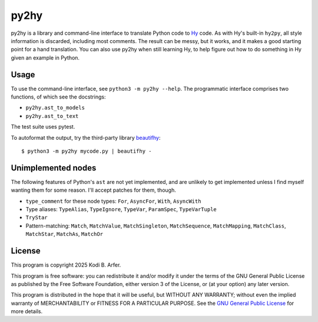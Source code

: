 py2hy
!!!!!!!!!!!!!!!!!!!!!!!!!!!!!!!!!!!!!!!!!!!!!!!!!!!!!!!!!!!!

py2hy is a library and command-line interface to translate Python code to `Hy <http://hylang.org>`__ code. As with Hy's built-in ``hy2py``, all style information is discarded, including most comments. The result can be messy, but it works, and it makes a good starting point for a hand translation. You can also use py2hy when still learning Hy, to help figure out how to do something in Hy given an example in Python.

Usage
============================================================

To use the command-line interface, see ``python3 -m py2hy --help``. The programmatic interface comprises two functions, of which see the docstrings:

- ``py2hy.ast_to_models``
- ``py2hy.ast_to_text``

The test suite uses pytest.

To autoformat the output, try the third-party library `beautifhy <https://github.com/atisharma/beautifhy>`__::

    $ python3 -m py2hy mycode.py | beautifhy -

Unimplemented nodes
============================================================

The following features of Python's ``ast`` are not yet implemented, and are unlikely to get implemented unless I find myself wanting them for some reason. I'll accept patches for them, though.

- ``type_comment`` for these node types: ``For``, ``AsyncFor``, ``With``, ``AsyncWith``
- Type aliases: ``TypeAlias``, ``TypeIgnore``, ``TypeVar``, ``ParamSpec``, ``TypeVarTuple``
- ``TryStar``
- Pattern-matching: ``Match``, ``MatchValue``, ``MatchSingleton``, ``MatchSequence``, ``MatchMapping``, ``MatchClass``, ``MatchStar``, ``MatchAs``, ``MatchOr``

License
============================================================

This program is copyright 2025 Kodi B. Arfer.

This program is free software: you can redistribute it and/or modify it under the terms of the GNU General Public License as published by the Free Software Foundation, either version 3 of the License, or (at your option) any later version.

This program is distributed in the hope that it will be useful, but WITHOUT ANY WARRANTY; without even the implied warranty of MERCHANTABILITY or FITNESS FOR A PARTICULAR PURPOSE. See the `GNU General Public License`_ for more details.

.. _`GNU General Public License`: http://www.gnu.org/licenses/
